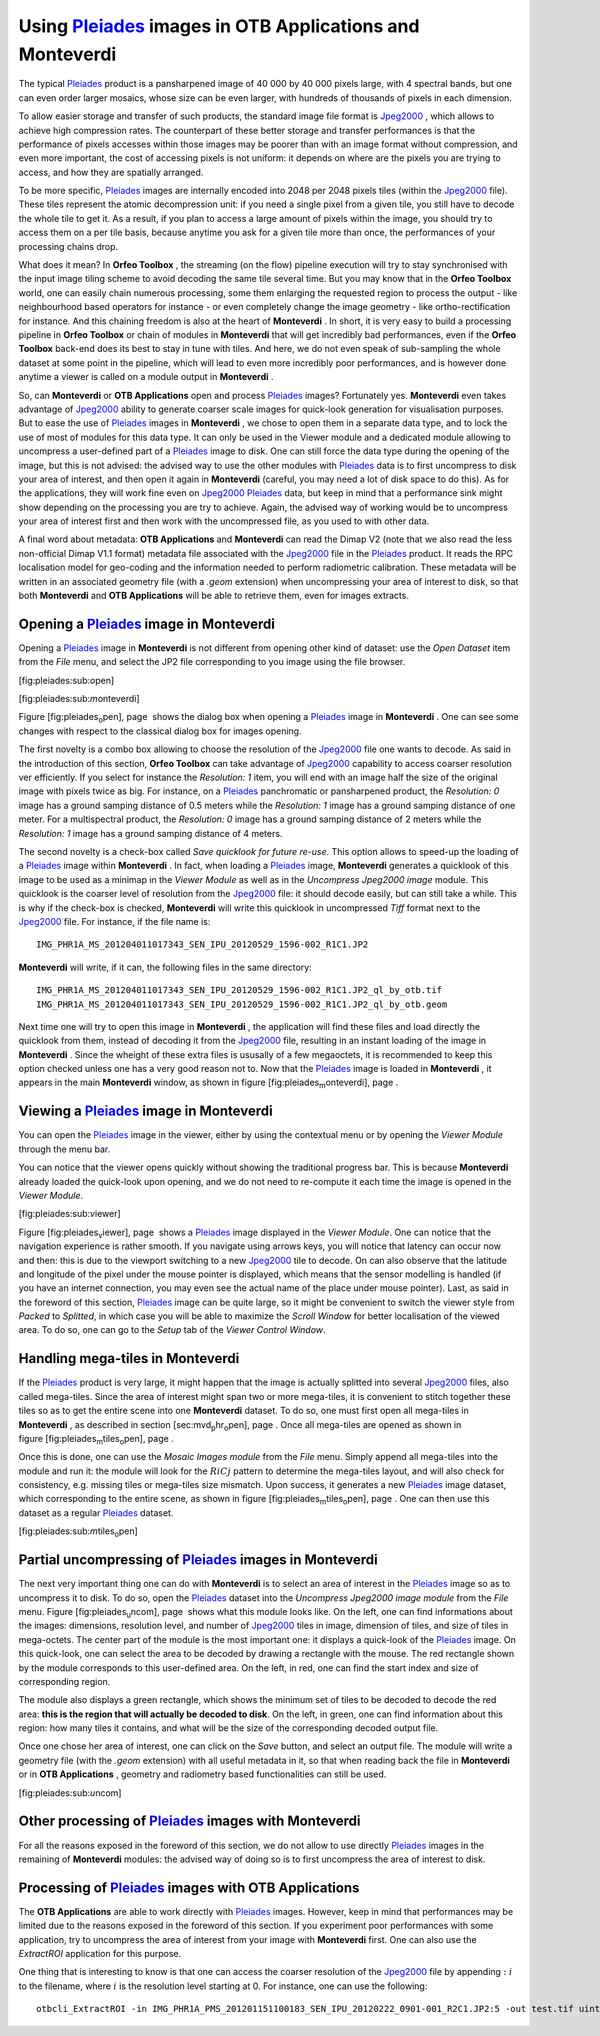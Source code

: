 Using `Pleiades <http://smsc.cnes.fr/PLEIADES/index.htm>`_  images in **OTB Applications** and **Monteverdi** 
==============================================================================================================

The typical `Pleiades <http://smsc.cnes.fr/PLEIADES/index.htm>`_ 
product is a pansharpened image of 40 000 by 40 000 pixels large, with 4
spectral bands, but one can even order larger mosaics, whose size can be
even larger, with hundreds of thousands of pixels in each dimension.

To allow easier storage and transfer of such products, the standard
image file format is
`Jpeg2000 <http://en.wikipedia.org/wiki/JPEG_2000>`_  , which allows to
achieve high compression rates. The counterpart of these better storage
and transfer performances is that the performance of pixels accesses
within those images may be poorer than with an image format without
compression, and even more important, the cost of accessing pixels is
not uniform: it depends on where are the pixels you are trying to
access, and how they are spatially arranged.

To be more specific,
`Pleiades <http://smsc.cnes.fr/PLEIADES/index.htm>`_  images are
internally encoded into 2048 per 2048 pixels tiles (within the
`Jpeg2000 <http://en.wikipedia.org/wiki/JPEG_2000>`_  file). These tiles
represent the atomic decompression unit: if you need a single pixel from
a given tile, you still have to decode the whole tile to get it. As a
result, if you plan to access a large amount of pixels within the image,
you should try to access them on a per tile basis, because anytime you
ask for a given tile more than once, the performances of your processing
chains drop.

What does it mean? In **Orfeo Toolbox** , the streaming (on the flow)
pipeline execution will try to stay synchronised with the input image
tiling scheme to avoid decoding the same tile several time. But you may
know that in the **Orfeo Toolbox** world, one can easily chain numerous
processing, some them enlarging the requested region to process the
output - like neighbourhood based operators for instance - or even
completely change the image geometry - like ortho-rectification for
instance. And this chaining freedom is also at the heart of
**Monteverdi** . In short, it is very easy to build a processing
pipeline in **Orfeo Toolbox** or chain of modules in **Monteverdi** that
will get incredibly bad performances, even if the **Orfeo Toolbox**
back-end does its best to stay in tune with tiles. And here, we do not
even speak of sub-sampling the whole dataset at some point in the
pipeline, which will lead to even more incredibly poor performances, and
is however done anytime a viewer is called on a module output in
**Monteverdi** .

So, can **Monteverdi** or **OTB Applications** open and process
`Pleiades <http://smsc.cnes.fr/PLEIADES/index.htm>`_  images?
Fortunately yes. **Monteverdi** even takes advantage of
`Jpeg2000 <http://en.wikipedia.org/wiki/JPEG_2000>`_  ability to
generate coarser scale images for quick-look generation for
visualisation purposes. But to ease the use of
`Pleiades <http://smsc.cnes.fr/PLEIADES/index.htm>`_  images in
**Monteverdi** , we chose to open them in a separate data type, and to
lock the use of most of modules for this data type. It can only be used
in the Viewer module and a dedicated module allowing to uncompress a
user-defined part of a
`Pleiades <http://smsc.cnes.fr/PLEIADES/index.htm>`_  image to disk. One
can still force the data type during the opening of the image, but this
is not advised: the advised way to use the other modules with
`Pleiades <http://smsc.cnes.fr/PLEIADES/index.htm>`_  data is to first
uncompress to disk your area of interest, and then open it again in
**Monteverdi** (careful, you may need a lot of disk space to do this).
As for the applications, they will work fine even on
`Jpeg2000 <http://en.wikipedia.org/wiki/JPEG_2000>`_ 
`Pleiades <http://smsc.cnes.fr/PLEIADES/index.htm>`_  data, but keep in
mind that a performance sink might show depending on the processing you
are try to achieve. Again, the advised way of working would be to
uncompress your area of interest first and then work with the
uncompressed file, as you used to with other data.

A final word about metadata: **OTB Applications** and **Monteverdi** can
read the Dimap V2 (note that we also read the less non-official Dimap
V1.1 format) metadata file associated with the
`Jpeg2000 <http://en.wikipedia.org/wiki/JPEG_2000>`_  file in the
`Pleiades <http://smsc.cnes.fr/PLEIADES/index.htm>`_  product. It reads
the RPC localisation model for geo-coding and the information needed to
perform radiometric calibration. These metadata will be written in an
associated geometry file (with a *.geom* extension) when uncompressing
your area of interest to disk, so that both **Monteverdi** and **OTB
Applications** will be able to retrieve them, even for images extracts.

Opening a `Pleiades <http://smsc.cnes.fr/PLEIADES/index.htm>`_  image in **Monteverdi** 
----------------------------------------------------------------------------------------

Opening a `Pleiades <http://smsc.cnes.fr/PLEIADES/index.htm>`_  image in
**Monteverdi** is not different from opening other kind of dataset: use
the *Open Dataset* item from the *File* menu, and select the JP2 file
corresponding to you image using the file browser.

|image1| [fig:pleiades:sub:`o`\ pen]

|image2| [fig:pleiades:sub:`m`\ onteverdi]

Figure [fig:pleiades\ :sub:`o`\ pen], page  shows the dialog box when
opening a `Pleiades <http://smsc.cnes.fr/PLEIADES/index.htm>`_  image in
**Monteverdi** . One can see some changes with respect to the classical
dialog box for images opening.

The first novelty is a combo box allowing to choose the resolution of
the `Jpeg2000 <http://en.wikipedia.org/wiki/JPEG_2000>`_  file one wants
to decode. As said in the introduction of this section, **Orfeo
Toolbox** can take advantage of
`Jpeg2000 <http://en.wikipedia.org/wiki/JPEG_2000>`_  capability to
access coarser resolution ver efficiently. If you select for instance
the *Resolution: 1* item, you will end with an image half the size of
the original image with pixels twice as big. For instance, on a
`Pleiades <http://smsc.cnes.fr/PLEIADES/index.htm>`_  panchromatic or
pansharpened product, the *Resolution: 0* image has a ground samping
distance of 0.5 meters while the *Resolution: 1* image has a ground
samping distance of one meter. For a multispectral product, the
*Resolution: 0* image has a ground samping distance of 2 meters while
the *Resolution: 1* image has a ground samping distance of 4 meters.

The second novelty is a check-box called *Save quicklook for future
re-use*. This option allows to speed-up the loading of a
`Pleiades <http://smsc.cnes.fr/PLEIADES/index.htm>`_  image within
**Monteverdi** . In fact, when loading a
`Pleiades <http://smsc.cnes.fr/PLEIADES/index.htm>`_  image,
**Monteverdi** generates a quicklook of this image to be used as a
minimap in the *Viewer Module* as well as in the *Uncompress Jpeg2000
image* module. This quicklook is the coarser level of resolution from
the `Jpeg2000 <http://en.wikipedia.org/wiki/JPEG_2000>`_  file: it
should decode easily, but can still take a while. This is why if the
check-box is checked, **Monteverdi** will write this quicklook in
uncompressed *Tiff* format next to the
`Jpeg2000 <http://en.wikipedia.org/wiki/JPEG_2000>`_  file. For
instance, if the file name is:

::

    IMG_PHR1A_MS_201204011017343_SEN_IPU_20120529_1596-002_R1C1.JP2

**Monteverdi** will write, if it can, the following files in the same
directory:

::

    IMG_PHR1A_MS_201204011017343_SEN_IPU_20120529_1596-002_R1C1.JP2_ql_by_otb.tif
    IMG_PHR1A_MS_201204011017343_SEN_IPU_20120529_1596-002_R1C1.JP2_ql_by_otb.geom

Next time one will try to open this image in **Monteverdi** , the
application will find these files and load directly the quicklook from
them, instead of decoding it from the
`Jpeg2000 <http://en.wikipedia.org/wiki/JPEG_2000>`_  file, resulting in
an instant loading of the image in **Monteverdi** . Since the wheight of
these extra files is ususally of a few megaoctets, it is recommended to
keep this option checked unless one has a very good reason not to. Now
that the `Pleiades <http://smsc.cnes.fr/PLEIADES/index.htm>`_  image is
loaded in **Monteverdi** , it appears in the main **Monteverdi** window,
as shown in figure [fig:pleiades\ :sub:`m`\ onteverdi], page .

Viewing a `Pleiades <http://smsc.cnes.fr/PLEIADES/index.htm>`_  image in **Monteverdi** 
----------------------------------------------------------------------------------------

You can open the `Pleiades <http://smsc.cnes.fr/PLEIADES/index.htm>`_ 
image in the viewer, either by using the contextual menu or by opening
the *Viewer Module* through the menu bar.

You can notice that the viewer opens quickly without showing the
traditional progress bar. This is because **Monteverdi** already loaded
the quick-look upon opening, and we do not need to re-compute it each
time the image is opened in the *Viewer Module*.

|image3| [fig:pleiades:sub:`v`\ iewer]

Figure [fig:pleiades\ :sub:`v`\ iewer], page  shows a
`Pleiades <http://smsc.cnes.fr/PLEIADES/index.htm>`_  image displayed in
the *Viewer Module*. One can notice that the navigation experience is
rather smooth. If you navigate using arrows keys, you will notice that
latency can occur now and then: this is due to the viewport switching to
a new `Jpeg2000 <http://en.wikipedia.org/wiki/JPEG_2000>`_  tile to
decode. On can also observe that the latitude and longitude of the pixel
under the mouse pointer is displayed, which means that the sensor
modelling is handled (if you have an internet connection, you may even
see the actual name of the place under mouse pointer). Last, as said in
the foreword of this section,
`Pleiades <http://smsc.cnes.fr/PLEIADES/index.htm>`_  image can be quite
large, so it might be convenient to switch the viewer style from
*Packed* to *Splitted*, in which case you will be able to maximize the
*Scroll Window* for better localisation of the viewed area. To do so,
one can go to the *Setup* tab of the *Viewer Control Window*.

Handling mega-tiles in **Monteverdi** 
--------------------------------------

If the `Pleiades <http://smsc.cnes.fr/PLEIADES/index.htm>`_  product is
very large, it might happen that the image is actually splitted into
several `Jpeg2000 <http://en.wikipedia.org/wiki/JPEG_2000>`_  files,
also called mega-tiles. Since the area of interest might span two or
more mega-tiles, it is convenient to stitch together these tiles so as
to get the entire scene into one **Monteverdi** dataset. To do so, one
must first open all mega-tiles in **Monteverdi** , as described in
section [sec:mvd\ :sub:`p`\ hr\ :sub:`o`\ pen], page . Once all
mega-tiles are opened as shown in
figure [fig:pleiades\ :sub:`m`\ tiles\ :sub:`o`\ pen], page .

Once this is done, one can use the *Mosaic Images module* from the
*File* menu. Simply append all mega-tiles into the module and run it:
the module will look for the :math:`RiCj` pattern to determine the
mega-tiles layout, and will also check for consistency, e.g. missing
tiles or mega-tiles size mismatch. Upon success, it generates a new
`Pleiades <http://smsc.cnes.fr/PLEIADES/index.htm>`_  image dataset,
which corresponding to the entire scene, as shown in
figure [fig:pleiades\ :sub:`m`\ tiles\ :sub:`o`\ pen], page . One can
then use this dataset as a regular
`Pleiades <http://smsc.cnes.fr/PLEIADES/index.htm>`_  dataset.

|image4| [fig:pleiades:sub:`m`\ tiles\ :sub:`o`\ pen]

Partial uncompressing of `Pleiades <http://smsc.cnes.fr/PLEIADES/index.htm>`_  images in **Monteverdi** 
--------------------------------------------------------------------------------------------------------

The next very important thing one can do with **Monteverdi** is to
select an area of interest in the
`Pleiades <http://smsc.cnes.fr/PLEIADES/index.htm>`_  image so as to
uncompress it to disk. To do so, open the
`Pleiades <http://smsc.cnes.fr/PLEIADES/index.htm>`_  dataset into the
*Uncompress Jpeg2000 image module* from the *File* menu.
Figure [fig:pleiades\ :sub:`u`\ ncom], page  shows what this module
looks like. On the left, one can find informations about the images:
dimensions, resolution level, and number of
`Jpeg2000 <http://en.wikipedia.org/wiki/JPEG_2000>`_  tiles in image,
dimension of tiles, and size of tiles in mega-octets. The center part of
the module is the most important one: it displays a quick-look of the
`Pleiades <http://smsc.cnes.fr/PLEIADES/index.htm>`_  image. On this
quick-look, one can select the area to be decoded by drawing a rectangle
with the mouse. The red rectangle shown by the module corresponds to
this user-defined area. On the left, in red, one can find the start
index and size of corresponding region.

The module also displays a green rectangle, which shows the minimum set
of tiles to be decoded to decode the red area: **this is the region that
will actually be decoded to disk**. On the left, in green, one can find
information about this region: how many tiles it contains, and what will
be the size of the corresponding decoded output file.

Once one chose her area of interest, one can click on the *Save* button,
and select an output file. The module will write a geometry file (with
the *.geom* extension) with all useful metadata in it, so that when
reading back the file in **Monteverdi** or in **OTB Applications** ,
geometry and radiometry based functionalities can still be used.

|image5| [fig:pleiades:sub:`u`\ ncom]

Other processing of `Pleiades <http://smsc.cnes.fr/PLEIADES/index.htm>`_  images with **Monteverdi** 
-----------------------------------------------------------------------------------------------------

For all the reasons exposed in the foreword of this section, we do not
allow to use directly
`Pleiades <http://smsc.cnes.fr/PLEIADES/index.htm>`_  images in the
remaining of **Monteverdi** modules: the advised way of doing so is to
first uncompress the area of interest to disk.

Processing of `Pleiades <http://smsc.cnes.fr/PLEIADES/index.htm>`_  images with **OTB Applications** 
-----------------------------------------------------------------------------------------------------

The **OTB Applications** are able to work directly with
`Pleiades <http://smsc.cnes.fr/PLEIADES/index.htm>`_  images. However,
keep in mind that performances may be limited due to the reasons exposed
in the foreword of this section. If you experiment poor performances
with some application, try to uncompress the area of interest from your
image with **Monteverdi** first. One can also use the *ExtractROI*
application for this purpose.

One thing that is interesting to know is that one can access the coarser
resolution of the `Jpeg2000 <http://en.wikipedia.org/wiki/JPEG_2000>`_ 
file by appending :math:`:i` to the filename, where :math:`i` is the
resolution level starting at 0. For instance, one can use the following:

::

    otbcli_ExtractROI -in IMG_PHR1A_PMS_201201151100183_SEN_IPU_20120222_0901-001_R2C1.JP2:5 -out test.tif uint16

.. |image1| image:: ./Art/MonteverdiImages/pleiades_open.png
.. |image2| image:: ./Art/MonteverdiImages/pleiades_monteverdi.png
.. |image3| image:: ./Art/MonteverdiImages/pleiades_viewer.png
.. |image4| image:: ./Art/MonteverdiImages/pleiades_mtiles_open.png
.. |image5| image:: ./Art/MonteverdiImages/pleiades_uncom.png
